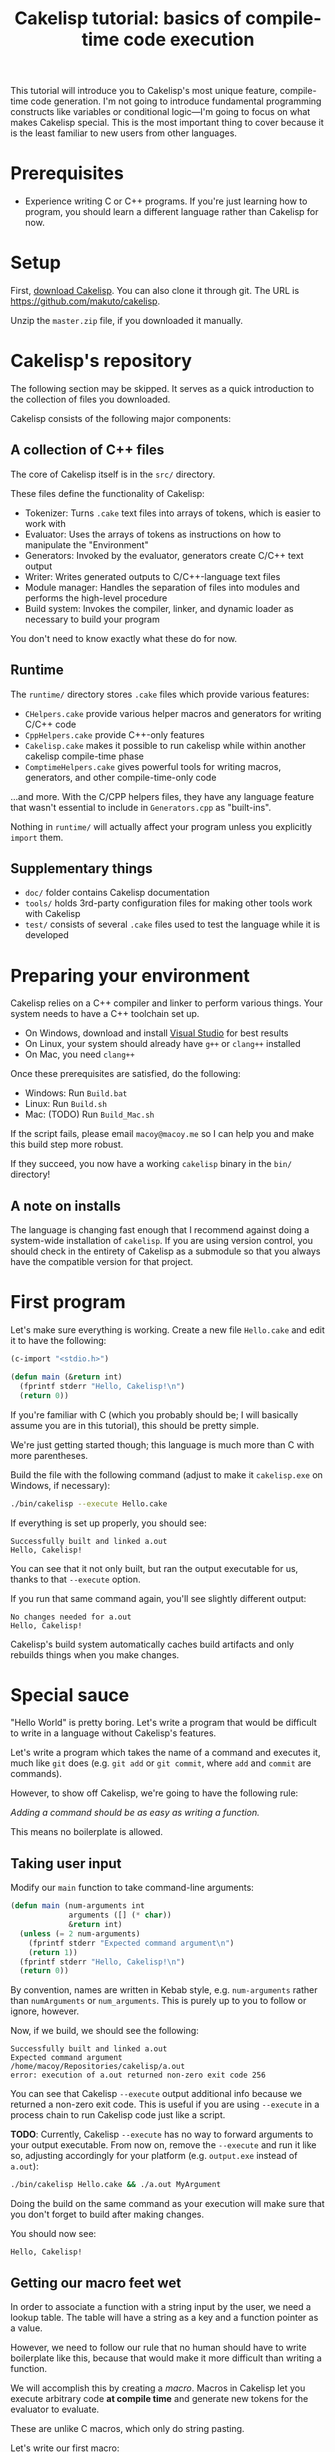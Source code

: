 #+title: Cakelisp tutorial: basics of compile-time code execution

This tutorial will introduce you to Cakelisp's most unique feature, compile-time code generation. I'm not going to introduce fundamental programming constructs like variables or conditional logic—I'm going to focus on what makes Cakelisp special. This is the most important thing to cover because it is the least familiar to new users from other languages.

* Prerequisites
- Experience writing C or C++ programs. If you're just learning how to program, you should learn a different language rather than Cakelisp for now.

* Setup
First, [[https://github.com/makuto/cakelisp/archive/refs/heads/master.zip][download Cakelisp]]. You can also clone it through git. The URL is [[https://github.com/makuto/cakelisp]].

Unzip the ~master.zip~ file, if you downloaded it manually.

* Cakelisp's repository
The following section may be skipped. It serves as a quick introduction to the collection of files you downloaded.

Cakelisp consists of the following major components:

** A collection of C++ files
The core of Cakelisp itself is in the ~src/~ directory.

These files define the functionality of Cakelisp:

- Tokenizer: Turns ~.cake~ text files into arrays of tokens, which is easier to work with
- Evaluator: Uses the arrays of tokens as instructions on how to manipulate the "Environment"
- Generators: Invoked by the evaluator, generators create C/C++ text output
- Writer: Writes generated outputs to C/C++-language text files
- Module manager: Handles the separation of files into modules and performs the high-level procedure
- Build system: Invokes the compiler, linker, and dynamic loader as necessary to build your program

You don't need to know exactly what these do for now.

** Runtime
The ~runtime/~ directory stores ~.cake~ files which provide various features:

- ~CHelpers.cake~ provide various helper macros and generators for writing C/C++ code
- ~CppHelpers.cake~ provide C++-only features
- ~Cakelisp.cake~ makes it possible to run cakelisp while within another cakelisp compile-time phase
- ~ComptimeHelpers.cake~ gives powerful tools for writing macros, generators, and other compile-time-only code

...and more. With the C/CPP helpers files, they have any language feature that wasn't essential to include in ~Generators.cpp~ as "built-ins".

Nothing in ~runtime/~ will actually affect your program unless you explicitly ~import~ them.

** Supplementary things
- ~doc/~ folder contains Cakelisp documentation
- ~tools/~ holds 3rd-party configuration files for making other tools work with Cakelisp
- ~test/~ consists of several ~.cake~ files used to test the language while it is developed

* Preparing your environment
Cakelisp relies on a C++ compiler and linker to perform various things. Your system needs to have a C++ toolchain set up.

- On Windows, download and install [[https://visualstudio.microsoft.com/downloads/][Visual Studio]] for best results
- On Linux, your system should already have ~g++~ or ~clang++~ installed
- On Mac, you need ~clang++~

Once these prerequisites are satisfied, do the following:

- Windows: Run ~Build.bat~
- Linux: Run ~Build.sh~
- Mac: (TODO) Run ~Build_Mac.sh~

If the script fails, please email ~macoy@macoy.me~ so I can help you and make this build step more robust.

If they succeed, you now have a working ~cakelisp~ binary in the ~bin/~ directory!

** A note on installs
The language is changing fast enough that I recommend against doing a system-wide installation of ~cakelisp~. If you are using version control, you should check in the entirety of Cakelisp as a submodule so that you always have the compatible version for that project.

* First program

Let's make sure everything is working. Create a new file ~Hello.cake~ and edit it to have the following:

#+BEGIN_SRC lisp
  (c-import "<stdio.h>")

  (defun main (&return int)
    (fprintf stderr "Hello, Cakelisp!\n")
    (return 0))
#+END_SRC

If you're familiar with C (which you probably should be; I will basically assume you are in this tutorial), this should be pretty simple.

We're just getting started though; this language is much more than C with more parentheses.

Build the file with the following command (adjust to make it ~cakelisp.exe~ on Windows, if necessary):

#+BEGIN_SRC sh
  ./bin/cakelisp --execute Hello.cake
#+END_SRC

If everything is set up properly, you should see:

#+BEGIN_SRC output
  Successfully built and linked a.out
  Hello, Cakelisp!
#+END_SRC

You can see that it not only built, but ran the output executable for us, thanks to that ~--execute~ option.

If you run that same command again, you'll see slightly different output:

#+BEGIN_SRC output
  No changes needed for a.out
  Hello, Cakelisp!
#+END_SRC

Cakelisp's build system automatically caches build artifacts and only rebuilds things when you make changes.

* Special sauce

"Hello World" is pretty boring. Let's write a program that would be difficult to write in a language without Cakelisp's features.

Let's write a program which takes the name of a command and executes it, much like ~git~ does (e.g. ~git add~ or ~git commit~, where ~add~ and ~commit~ are commands).

However, to show off Cakelisp, we're going to have the following rule:

/Adding a command should be as easy as writing a function./

This means no boilerplate is allowed.

** Taking user input
Modify our ~main~ function to take command-line arguments:

#+BEGIN_SRC lisp
  (defun main (num-arguments int
               arguments ([] (* char))
               &return int)
    (unless (= 2 num-arguments)
      (fprintf stderr "Expected command argument\n")
      (return 1))
    (fprintf stderr "Hello, Cakelisp!\n")
    (return 0))
#+END_SRC

By convention, names are written in Kebab style, e.g. ~num-arguments~ rather than ~numArguments~ or ~num_arguments~. This is purely up to you to follow or ignore, however.

Now, if we build, we should see the following:

#+BEGIN_SRC output
  Successfully built and linked a.out
  Expected command argument
  /home/macoy/Repositories/cakelisp/a.out
  error: execution of a.out returned non-zero exit code 256
#+END_SRC

You can see that Cakelisp ~--execute~ output additional info because we returned a non-zero exit code. This is useful if you are using ~--execute~ in a process chain to run Cakelisp code just like a script.

*TODO*: Currently, Cakelisp ~--execute~ has no way to forward arguments to your output executable. From now on, remove the ~--execute~ and run it like so, adjusting accordingly for your platform (e.g. ~output.exe~ instead of ~a.out~):

#+BEGIN_SRC sh
  ./bin/cakelisp Hello.cake && ./a.out MyArgument
#+END_SRC

Doing the build on the same command as your execution will make sure that you don't forget to build after making changes.

You should now see:

#+BEGIN_SRC output
  Hello, Cakelisp!
#+END_SRC

** Getting our macro feet wet
In order to associate a function with a string input by the user, we need a lookup table. The table will have a string as a key and a function pointer as a value.

However, we need to follow our rule that no human should have to write boilerplate like this, because that would make it more difficult than writing a function.

We will accomplish this by creating a /macro/. Macros in Cakelisp let you execute arbitrary code *at compile time* and generate new tokens for the evaluator to evaluate.

These are unlike C macros, which only do string pasting.

Let's write our first macro:

#+BEGIN_SRC lisp
  (defmacro hello-from-macro ()
    (tokenize-push output
      (fprintf stderr "Hello from macro land!\n"))
    (return true))
#+END_SRC

~tokenize-push~ is a generator where the first argument is a token array to output to, and the rest are tokens to output.

We will learn more about it as we go through this tutorial.

Every macro can decide whether it succeeded or failed, which is why we ~(return true)~ to finish the macro. This gives you the chance to perform input validation, which isn't possible in C macros.

Invoke the macro in ~main~:

#+BEGIN_SRC lisp
  (defun main (num-arguments int
               arguments ([] (* char))
               &return int)
    (unless (= 2 num-arguments)
      (fprintf stderr "Expected command argument\n")
      (return 1))
    (fprintf stderr "Hello, Cakelisp!\n")
    (hello-from-macro)
    (return 0))
#+END_SRC

And observe that "Hello from macro land!" is now output.

*** Why use a macro?

In this simple example, our macro should just be a function. It would look exactly the same, though wouldn't need a ~return~ or ~tokenize-push~:

#+BEGIN_SRC lisp
  (defun hello-from-function ()
    (fprintf stderr "Hello from function land!\n"))
#+END_SRC

We're going to use the macro to generate additional boilerplate, which is what a function cannot do.

** Making our macro do more
Let's make a new macro for defining commands:

#+BEGIN_SRC lisp
  (defmacro defcommand (command-name symbol arguments array &rest body any)
    (tokenize-push output
      (defun (token-splice command-name) (token-splice arguments)
        (token-splice-rest body tokens)))
    (return true))
#+END_SRC

This macro now defines a function (~defun~) with name ~command-name~ spliced in for the name token, as well as function arguments and a body.

We now take arguments to the macro, which are defined similarly to function arguments, but do not use C types.

The arguments say ~defcommand~ must take at least three arguments, where the last argument may mark the start of more than three arguments (it will take the rest, hence ~&rest~).

There are only a few types which can be used to validate macro arguments:

- ~symbol~, e.g. ~my-thing~, ~4.f~, ~'my-flag~, or even ~'a'~
- ~array~, always an open parenthesis
- ~string~, e.g. ~"This is a string"~
- ~any~, which will take any of the above types. This is useful in cases where the macro can accept a variety of types

The first argument is going to be the name of the command. We chose type ~symbol~ because we want the command definition to look just like a function:

#+BEGIN_SRC lisp
  (defun hello-from-function () ;; hello-from-function is a symbol
    (fprintf stderr "Hello from function land!\n"))

  (defcommand hello-from-command () ;; hello-from-command is also a symbol
    (fprintf stderr "Hello from command land!\n"))

  ;;(defcommand "hello-from-bad-command" () ;; "hello-from-bad-command" is a string
  ;;  (fprintf stderr "Hello from command land!\n"))
  ;; This would cause our macro to error:
  ;; error: command-name expected Symbol, but got String
#+END_SRC

In this example, ~defcommand~ will output the following in its place:

#+BEGIN_SRC lisp
  (defun hello-from-command ()
    (fprintf stderr "Hello from command land!\n"))
#+END_SRC

** Compile-time variables
Okay, but a C macro could slap some strings around like that! Let's do something a C macro could not: create the lookup table automatically.

We need to add the command to a compile-time list so that code can be generated for runtime to look up the function by name.

For this, we need some external help, because we don't know how to save data for later during compile-time. Add this to the top of your ~Hello.cake~:

#+BEGIN_SRC lisp
  (import "ComptimeHelpers.cake")
#+END_SRC

This ~ComptimeHelpers.cake~ file provides a handy macro, ~get-or-create-comptime-var~. We ~import~ it to tell Cakelisp that we need that file to be loaded into the environment.

However, if we try to build now, we get an error:

#+BEGIN_SRC output
  Hello.cake:1:24: error: file not found! Checked the following paths:
  Checked if relative to Hello.cake
  Checked search paths:
      .
  error: failed to evaluate Hello.cake
#+END_SRC

Cakelisp doesn't know where ~ComptimeHelpers.cake~ is. We need to add its directory to our search paths before the import:

#+BEGIN_SRC lisp
  (add-cakelisp-search-directory "runtime")
  (import "ComptimeHelpers.cake")
#+END_SRC

This allows you to move things around as you like without having to update all the imports. You would otherwise need relative or absolute paths to find files. You only need to add the directory once. The entire Environment and any additional imports will use the same search paths.

Next, let's invoke the variable creation macro. You can look at its signature to see what you need to provide:

#+BEGIN_SRC lisp
  (defmacro get-or-create-comptime-var (bound-var-name (ref symbol) var-type (ref any)
                                      &optional initializer-index (index any))
#+END_SRC

It looks just like a regular variable declaration, only this one will share the variable's value during the entire compile-time phase.

Let's create our lookup list. We'll use a C++ ~std::vector~, as it is common in Cakelisp internally and accessible from any macro or generator (*TODO*: This will change once the interface becomes C-compatible):

#+BEGIN_SRC lisp
  (defmacro defcommand (command-name symbol arguments array &rest body any)

    (get-or-create-comptime-var command-table (<> (in std vector) (* (const Token))))
    (call-on-ptr push_back command-table command-name)

    (tokenize-push output
      (defun (token-splice command-name) (token-splice arguments)
        (token-splice-rest body tokens)))
    (return true))
#+END_SRC

We take a pointer to ~const Token~ to contain our command function name.

Finally, let's invoke our ~defcommand~ macro to test it:

#+BEGIN_SRC lisp
  (defcommand say-your-name ()
    (fprintf stderr "your name.\n"))
#+END_SRC

If we build and run this, nothing visibly changes! We are storing the ~command-table~, but not outputting it anywhere useful.

** Compile-time hooks
~defcommand~ is collating a list of command names in ~command-table~. We want to take that table and convert it to a static array for use at runtime.

The problem is we don't know when ~defcommand~ commands are going to finish being defined. We don't know the right time to output the table, because more commands might be discovered during compile-time evaluation.

The solution to this is to use a /compile-time hook/. These hooks are special points in Cakelisp's build procedure where you can insert arbitrary compile-time code.

In this case, we want to use the ~post-references-resolved~ hook. This hook is invoked when Cakelisp runs out of missing references, which are things like an invocation of a macro which hasn't yet been defined.

This hook is the perfect time to add more code for Cakelisp to evaluate.

*It can be executed more than once*. This is because we might add more references that need to be resolved from our hook. Cakelisp will continue to run this phase until the dust settles and no more new code is added.

** Creating our compile-time code generator
We use a special generator, ~defun-comptime~, to tell Cakelisp to compile and load the function for compile-time execution.

We attach the compile-time function to compile-time hooks, or call from macros or generators.

It's time to create a compile-time function which will create our runtime command look-up table.

#+BEGIN_SRC lisp
  (defun-comptime create-command-lookup-table (environment (& EvaluatorEnvironment)
                                               was-code-modified (& bool) &return bool)
    (return true))

  (add-compile-time-hook post-references-resolved
                         create-command-lookup-table)
#+END_SRC

Each hook has a pre-defined signature, which is what the ~environment~ and other arguments are. If you use the wrong signature, you will get a helpful error saying what the expected signature was.

From our previous note on ~post-references-resolved~ we learned that our hook can be invoked multiple times. Let's store a comptime var to prevent it from being called more than once:

#+BEGIN_SRC lisp
  (defun-comptime create-command-lookup-table (environment (& EvaluatorEnvironment)
                                               was-code-modified (& bool) &return bool)
    (get-or-create-comptime-var command-table-already-created bool false)
    (when (deref command-table-already-created)
      (return true))
    (set (deref command-table-already-created) true)
    (return true))
#+END_SRC

We have to make the decision to do this ourselves because we might actually want a hook to respond to many iterations of ~post-references-resolved~. In this case however, we want it to run only once.

Our compile-time function is now hooked up and running when all references are resolved, but it's doing nothing.

Let's get our command table and make a loop to iterate over it, printing each command:

#+BEGIN_SRC lisp
  (defun-comptime create-command-lookup-table (environment (& EvaluatorEnvironment)
                                             was-code-modified (& bool) &return bool)
    (get-or-create-comptime-var command-table-already-created bool false)
    (when (deref command-table-already-created)
      (return true))
    (set (deref command-table-already-created) true)

    (get-or-create-comptime-var command-table (<> (in std vector) (* (const Token))))
    (for-in command-name (* (const Token)) (deref command-table)
      (printFormattedToken stderr (deref command-name))
      (fprintf stderr "\n"))
    (return true))
#+END_SRC

You can see we called ~printFormattedToken~, which is a function available to any compile-time code. It uses a camelCase style to tell you it is defined in C/C++, not Cakelisp.

If all goes well, we should see this output:

#+BEGIN_SRC output
  say-your-name
  No changes needed for a.out
  Hello, Cakelisp!
  Hello from macro land!
#+END_SRC

You can see it lists the name /before/ the "No changes needed for a.out" line. This is a sign it is running during compile-time, because the "No changes" line doesn't output until the build system stage.

** It's Tokens all the way down
At this point, we know it's printing successfully, so we have our list. We now need to get this list from compile-time to generated code for runtime.

To do this, we will generate a new array of Tokens and tell Cakelisp to evaluate them, which results in generating the code to define the lookup table.

We need to create the Token array such that it can always be referred back to in case there are errors. We do this by making sure to allocate it on the heap so that it does not go away on function return or scope exit:

#+BEGIN_SRC lisp
  (var command-data (* (<> std::vector Token)) (new (<> std::vector Token)))
  (call-on push_back (field environment comptimeTokens) command-data)
#+END_SRC

We add to the Environment's ~comptimeTokens~ list so that the Environment will helpfully clean up the tokens for us at the end of the process.

We know we need two things for each command:

- Name of the command, as a string
- Function pointer to the command, so it can be called at runtime

We're going to use the name provided to ~defcommand~ for the name, but we need to turn it into a ~string~ so that it is properly written:

#+BEGIN_SRC lisp
  (var command-name-string Token (deref command-name))
  (set (field command-name-string type) TokenType_String)
#+END_SRC

We copy ~command-name~ into ~command-name-string~, which copies the contents of ~command-name~ and various other data. We then change the type of ~command-name-string~ to ~TokenType_String~ so that it is parsed and written to have double quotation marks.

The function pointer will actually just be ~command-name~ spliced in, because the name of the command is the same as the function that defines it.

We can use ~tokenize-push~ to create the data needed for each command:

#+BEGIN_SRC lisp
  (tokenize-push (deref command-data)
    (array (token-splice-addr command-name-string)
           (token-splice command-name)))
#+END_SRC

We use ~token-splice-addr~ because ~command-name-string~ is a ~Token~, not a /pointer/ to a ~Token~ like ~command-name~.

Let's output the generated command data to the console to make sure it's good. Here's the full ~create-command-lookup-table~ so far:

#+BEGIN_SRC lisp
  (defun-comptime create-command-lookup-table (environment (& EvaluatorEnvironment)
                                               was-code-modified (& bool) &return bool)
    (get-or-create-comptime-var command-table-already-created bool false)
    (when (deref command-table-already-created)
      (return true))
    (set (deref command-table-already-created) true)

    (get-or-create-comptime-var command-table (<> (in std vector) (* (const Token))))

    (var command-data (* (<> std::vector Token)) (new (<> std::vector Token)))
    (call-on push_back (field environment comptimeTokens) command-data)

    (for-in command-name (* (const Token)) (deref command-table)
      (printFormattedToken stderr (deref command-name))
      (fprintf stderr "\n")

      (var command-name-string Token (deref command-name))
      (set (field command-name-string type) TokenType_String)

      (tokenize-push (deref command-data)
        (array (token-splice-addr command-name-string)
               (token-splice command-name))))

    (prettyPrintTokens (deref command-data))
    (return true))
#+END_SRC

And our full output:

#+BEGIN_SRC output
  say-your-name
  (array "say-your-name" say-your-name)
  No changes needed for a.out
  Hello, Cakelisp!
  Hello from macro land!
#+END_SRC

** Creating the lookup table
We need to define the runtime structure to store the lookup table's data for each command. We also need to define a fixed signature for the commands so that C/C++ knows how to call them.

Add this before ~main~:

#+BEGIN_SRC lisp
  ;; Our command functions take no arguments and return nothing
  (def-function-signature command-function ())

  (defstruct-local command-metadata
    name (* (const char))
    command command-function)
#+END_SRC

Now the runtime knows what the layout of the data is. In ~create-command-lookup-table~, let's generate another array of tokens to hold the runtime lookup table variable:

#+BEGIN_SRC lisp
  (var command-table-tokens (* (<> std::vector Token)) (new (<> std::vector Token)))
  (call-on push_back (field environment comptimeTokens) command-table-tokens)

  (tokenize-push (deref command-table-tokens)
    (var command-table ([] command-metadata)
      (array (token-splice-array (deref command-data)))))

  (prettyPrintTokens (deref command-table-tokens))
#+END_SRC

We declare ~command-table~ to be an array of ~command-metadata~, which we just defined.

We then splice in the whole ~command-data~ array, which should now contain all the commands.

We now get:

#+BEGIN_SRC output
  say-your-name
  (array "say-your-name" say-your-name)
  (var command-table ([] command-metadata)
    (array (array "say-your-name" say-your-name)))
  Successfully built and linked a.out
  Hello, Cakelisp!
  Hello from macro land!
#+END_SRC

** Putting it somewhere
We have created our code, but we need to find a place to put it relative to the other code in our ~Hello.cake~ module.

This matters because Cakelisp is constrained by declaration/definition order, a constraint imposed by using C/C++ as output languages.

We know we want to use ~command-table~ in ~main~ to run the command indicated by the user-provided argument. That means we need to declare ~command-table~ before ~main~ is defined.

We use a /splice point/ to save a spot to insert code later. Define a splice point right above the ~(defun main~ definition:

#+BEGIN_SRC lisp
  (splice-point command-lookup-table)
#+END_SRC

Finally, let's evaluate our generated code, outputting it to the splice point. We'll change ~create-command-lookup-table~ to return the result of the evaluation. We set ~was-code-modified~ to tell Cakelisp that we actually made changes that may need more processing.

#+BEGIN_SRC lisp
  (set was-code-modified true)
  (return (ClearAndEvaluateAtSplicePoint environment "command-lookup-table" command-table-tokens))
#+END_SRC

And to make sure it works, we will reference ~command-table~ in ~main~. We will list all the available commands, but this time, at runtime.

Update our ~import~ to include ~CHelpers.cake~, which has a handy macro for iterating over static arrays:

#+BEGIN_SRC lisp
  (import "ComptimeHelpers.cake" "CHelpers.cake")
#+END_SRC

In ~main~, add the code to list commands. Put it at the very start of the function so it always occurs:

#+BEGIN_SRC lisp
  (fprintf stderr "Available commands:\n")
  (each-in-array command-table i
    (fprintf stderr "  %s\n"
             (field (at i command-table) name)))
#+END_SRC

And check the output:

#+BEGIN_SRC output
  say-your-name
  (array "say-your-name" say-your-name)
  (var command-table ([] command-metadata)
    (array (array "say-your-name" say-your-name)))
  Successfully built and linked a.out
  Available commands:
    say-your-name
  Hello, Cakelisp!
  Hello from macro land!
#+END_SRC

Try adding another ~defcommand~ to make sure it is added to the list.

** Running commands
Let's finish up by actually taking the user input and calling the appropriate command.

We need ~strcmp~, so we'll update our ~c-import~ to include it straight from the C standard library:

#+BEGIN_SRC lisp
  (c-import "<stdio.h>" "<string.h>")
#+END_SRC

And, in ~main~, after we've confirmed we have enough arguments, we check the command table and run the command!

#+BEGIN_SRC lisp
  (var found bool false)
  (each-in-array command-table i
    (when (= 0 (strcmp (field (at i command-table) name) (at 1 arguments)))
      (call (field (at i command-table) command))
      (set found true)
      (break)))
  (unless found
    (fprintf stderr "error: could not find command '%s'\n" (at 1 arguments))
    (return 1))
#+END_SRC

Now, we can see our output in different scenarios.

Building only:

#+BEGIN_SRC output
  > ./bin/cakelisp test/Tutorial_Basics.cake
    say-your-name
    (array "say-your-name" say-your-name)
    (var command-table ([] command-metadata)
      (array (array "say-your-name" say-your-name)))
    Successfully built and linked a.out
#+END_SRC

Running with no arguments:

#+BEGIN_SRC output
  > ./a.out
    Available commands:
      say-your-name
    Expected command argument
#+END_SRC

Running with an invalid command:

#+BEGIN_SRC output
  > ./a.out foo
    Available commands:
      say-your-name
    Hello, Cakelisp!
    Hello from macro land!
    error: could not find command 'foo'
#+END_SRC

And finally, running a valid command:

#+BEGIN_SRC output
  > ./a.out say-your-name
    Available commands:
      say-your-name
    Hello, Cakelisp!
    Hello from macro land!
    your name.
#+END_SRC

** Conclusion
The complete tutorial code can be found in ~test/Tutoral_Basics.cake~.

You can see it's now as easy to define a command as defining a new function, so we achieved our goal.

We had to do work up-front to generate the code, but that work is amortized over all the time saved each time we add a new command. It also [[https://macoy.me/blog/programming/InterfaceFriction][changes how willing we are to make commands]].

*** Going further
There are a number of different things you could do with this:

- Commands could optionally provide a help string
- /Code modification/ could be used to read all functions rather than requiring the use of ~defcommand~
- Support for arguments could be added

* You made it!
If you are feeling overwhelmed, it's okay. Most languages do not expose you to these types of features.

This tutorial threw you into the deep end of the most advanced Cakelisp feature. This is to showcase the language and to reassure you—If you can understand compile-time code generation, you can understand Cakelisp!

It can take some time to appreciate the power that compile-time code generation and code modification give you. It really is a different way of thinking. Here are some examples where it really was a killer feature:

- [[https://macoy.me/code/macoy/gamelib/src/branch/master/src/ProfilerAutoInstrument.cake][ProfilerAutoInstrument.cake]] automatically instruments every function in the environment, effectively mitigating the big disadvantage of a instrumenting profiler vs. a sampling one (having to do the work to instrument everything)
- [[https://macoy.me/code/macoy/gamelib/src/branch/master/src/Introspection.cake][Introspection.cake]] generates metadata for structs to provide automatic plain-text serialization and a [[https://macoy.me/blog/programming/TypeIntrospection][plethora of other features]]
- [[https://macoy.me/code/macoy/gamelib/src/branch/master/src/TaskSystem.cake][TaskSystem.cake]] allows for a much more [[https://macoy.me/blog/programming/InterfaceFriction][ergonomic interface]] to multi-threaded task systems
- [[https://macoy.me/code/macoy/gamelib/src/branch/master/src/AutoTest.cake][AutoTest.cake]] does very similarly to our ~defcommand~ in order to collect and execute test functions
- [[https://github.com/makuto/cakelisp/blob/master/runtime/HotReloadingCodeModifier.cake][HotReloadingCodeModifier.cake]] converts module-local and global variables into heap-allocated variables automatically, which is an essential step to making hot-reloadable code possible

You can see that this one feature makes possible many things which would be very cumbersome to do without it.

* Learning more
** Reading documentation
The ~doc/~ folder contains many files of interest, especially [[file:Cakelisp.org][Cakelisp.org]]. There you will find much more detailed documentation than this tutorial provides.

** Cakelisp self-documentation
Cakelisp provides some features to inspect its built-in generators. From the command line:

#+BEGIN_SRC sh
  ./bin/cakelisp --list-built-ins
#+END_SRC

...lists all the possible generators built in to Cakelisp. This is especially useful when you forget the exact name of a built-in.

#+BEGIN_SRC sh
  ./bin/cakelisp --list-built-ins-details
#+END_SRC

This version will list all built-ins as well as provide details for them.

** Reading code
The best way to learn Cakelisp is to read existing code.

There are examples in ~test/~ and ~runtime/~. You can find extensive real-world usage of Cakelisp on [[https://macoy.me/code/macoy][macoy.me]].

[[https://macoy.me/code/macoy/gamelib][GameLib]] is the closest thing to a package manager you will find in Cakelisp land. It provides powerful features as well as easy importing for a number of 3rd-party C and C++ libraries.
